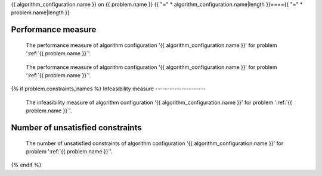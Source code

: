 {{ algorithm_configuration.name }} on {{ problem.name }}
{{ "=" * algorithm_configuration.name|length }}===={{ "=" * problem.name|length }}


Performance measure
-------------------

.. figure:: /{{ figures["performance_measure.png"] }}
   :alt: The performance measure of algorithm configuration '{{ algorithm_configuration.name }}' for problem '{{ problem.name }}'.

   The performance measure of algorithm configuration '{{ algorithm_configuration.name }}' for problem ':ref:`{{ problem.name }}`'.

.. figure:: /{{ figures["performance_measure_focus.png"] }}
   :alt: The performance measure of algorithm configuration '{{ algorithm_configuration.name }}' for problem '{{ problem.name }}'.

   The performance measure of algorithm configuration '{{ algorithm_configuration.name }}' for problem ':ref:`{{ problem.name }}`'.

{% if problem.constraints_names %}
Infeasibility measure
---------------------

.. figure:: /{{ figures["infeasibility_measure.png"] }}
   :alt: The infeasibility measure of algorithm configuration '{{ algorithm_configuration.name }}' for problem '{{ problem.name }}'.

   The infeasibility measure of algorithm configuration '{{ algorithm_configuration.name }}' for problem ':ref:`{{ problem.name }}`'.


Number of unsatisfied constraints
---------------------------------

.. figure:: /{{ figures["number_of_unsatisfied_constraints.png"] }}
   :alt: The number of unsatisfied constraints of algorithm configuration '{{ algorithm_configuration.name }}' for problem '{{ problem.name }}'.

   The number of unsatisfied constraints of algorithm configuration '{{ algorithm_configuration.name }}' for problem ':ref:`{{ problem.name }}`'.

{% endif %}
